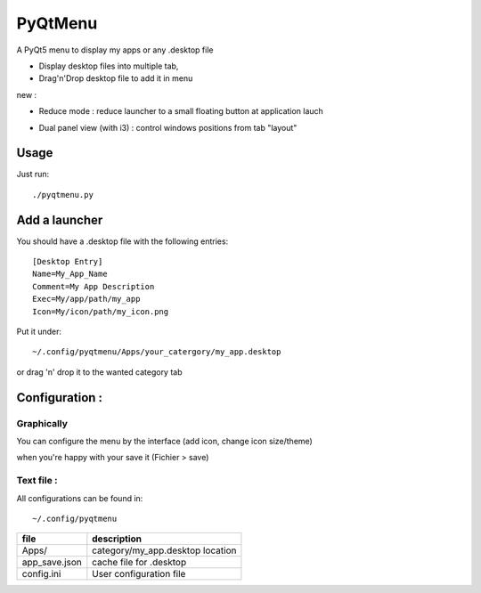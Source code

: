 ********
PyQtMenu
********

A PyQt5 menu to display my apps or any .desktop file

* Display desktop files into multiple tab, 
* Drag'n'Drop desktop file to add it in menu

new :

* Reduce mode : reduce launcher to a small floating button at application lauch
* Dual panel view (with i3) : control windows positions from tab "layout"

        .. image:: https://raw.githubusercontent.com/Daguhh/PyQtMenu/reduce_mod/Screenshots/screens.gif
          :width: 200px
          :align: center
          :alt: PyQtMenu preview

Usage
#####

Just run::

  ./pyqtmenu.py


Add a launcher
###############

You should have a .desktop file with the following entries::

  [Desktop Entry]
  Name=My_App_Name
  Comment=My App Description
  Exec=My/app/path/my_app
  Icon=My/icon/path/my_icon.png

Put it under::

  ~/.config/pyqtmenu/Apps/your_catergory/my_app.desktop

or drag 'n' drop it to the wanted category tab

Configuration :
###############

Graphically
-----------

You can configure the menu by the interface (add icon, change icon size/theme)

when you're happy with your save it (Fichier > save)

Text file :
-----------

All configurations can be found in::

  ~/.config/pyqtmenu
  
============= ====================================  
file          description   
============= ====================================  
Apps/          category/my_app.desktop location  
------------- ------------------------------------
app_save.json cache file for .desktop   
------------- ------------------------------------
config.ini    User configuration file   
============= ====================================  
